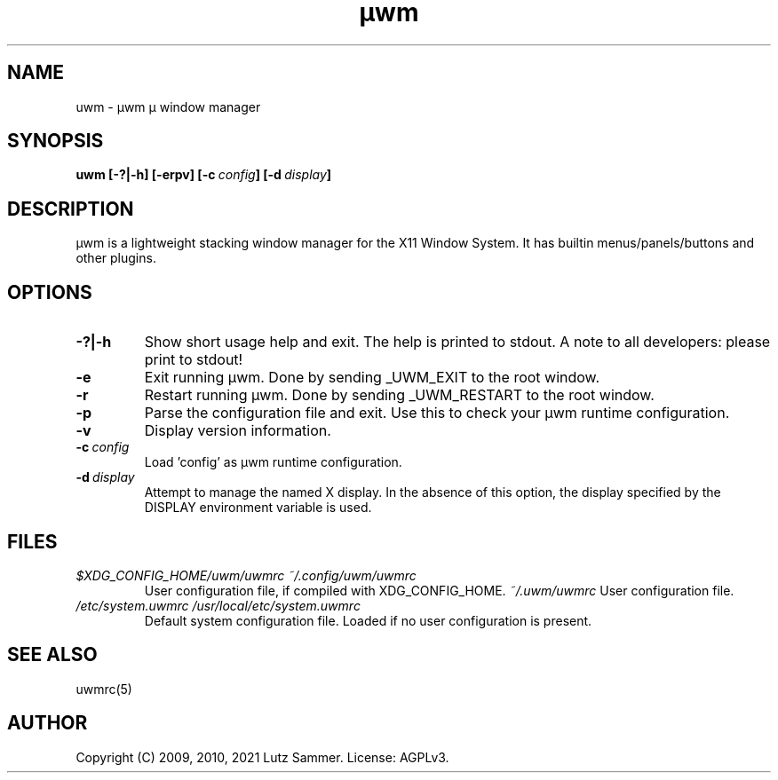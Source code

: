 .\"
.\"	@file uwm.1		@brief µwm µ window manager man page
.\"
.\"	Copyright (c) 2009, 2010 by Lutz Sammer.  All Rights Reserved.
.\"
.\"	Contributor(s):
.\"
.\"	License: AGPLv3
.\"
.\"	This program is free software: you can redistribute it and/or modify
.\"	it under the terms of the GNU Affero General Public License as
.\"	published by the Free Software Foundation, either version 3 of the
.\"	License.
.\"
.\"	This program is distributed in the hope that it will be useful,
.\"	but WITHOUT ANY WARRANTY; without even the implied warranty of
.\"	MERCHANTABILITY or FITNESS FOR A PARTICULAR PURPOSE.  See the
.\"	GNU Affero General Public License for more details.
.\"
.\"	$Id$
.\" ------------------------------------------------------------------------
.TH "µwm" 1 "2010-10-12" "1" "µwm Manual"

.SH NAME
uwm \- µwm µ window manager

.SH SYNOPSIS
.B uwm
.BI [\-?|\-h]
.BI [\-erpv]
.BI [\-c \ config ]
.BI [\-d \ display ]

.SH DESCRIPTION
µwm is a lightweight stacking window manager for the X11 Window System.
It has builtin menus/panels/buttons and other plugins.

.SH OPTIONS
.TP
.B \-?|\-h
Show short usage help and exit.  The help is printed to stdout.  A note to all
developers: please print to stdout!
.TP
.B \-e
Exit running µwm.  Done by sending _UWM_EXIT to the root window.
.TP
.B \-r
Restart running µwm.  Done by sending _UWM_RESTART to the root window.
.TP
.B \-p
Parse the configuration file and exit.  Use this to check your µwm runtime
configuration.
.TP
.B \-v
Display version information.
.TP
.BI \-c \ config
Load 'config' as µwm runtime configuration.
.TP
.BI \-d \ display
Attempt to manage the named X display.  In the absence of this option, the
display specified by the DISPLAY environment variable is used.

.SH FILES
.TP
.I $XDG_CONFIG_HOME/uwm/uwmrc ~/.config/uwm/uwmrc
User configuration file, if compiled with XDG_CONFIG_HOME.
.I ~/.uwm/uwmrc
User configuration file.
.TP
.I /etc/system.uwmrc /usr/local/etc/system.uwmrc
Default system configuration file.  Loaded if no user configuration is present.

.SH SEE ALSO
.TP
uwmrc(5)

.SH AUTHOR
Copyright (C) 2009, 2010, 2021 Lutz Sammer.  License: AGPLv3.
